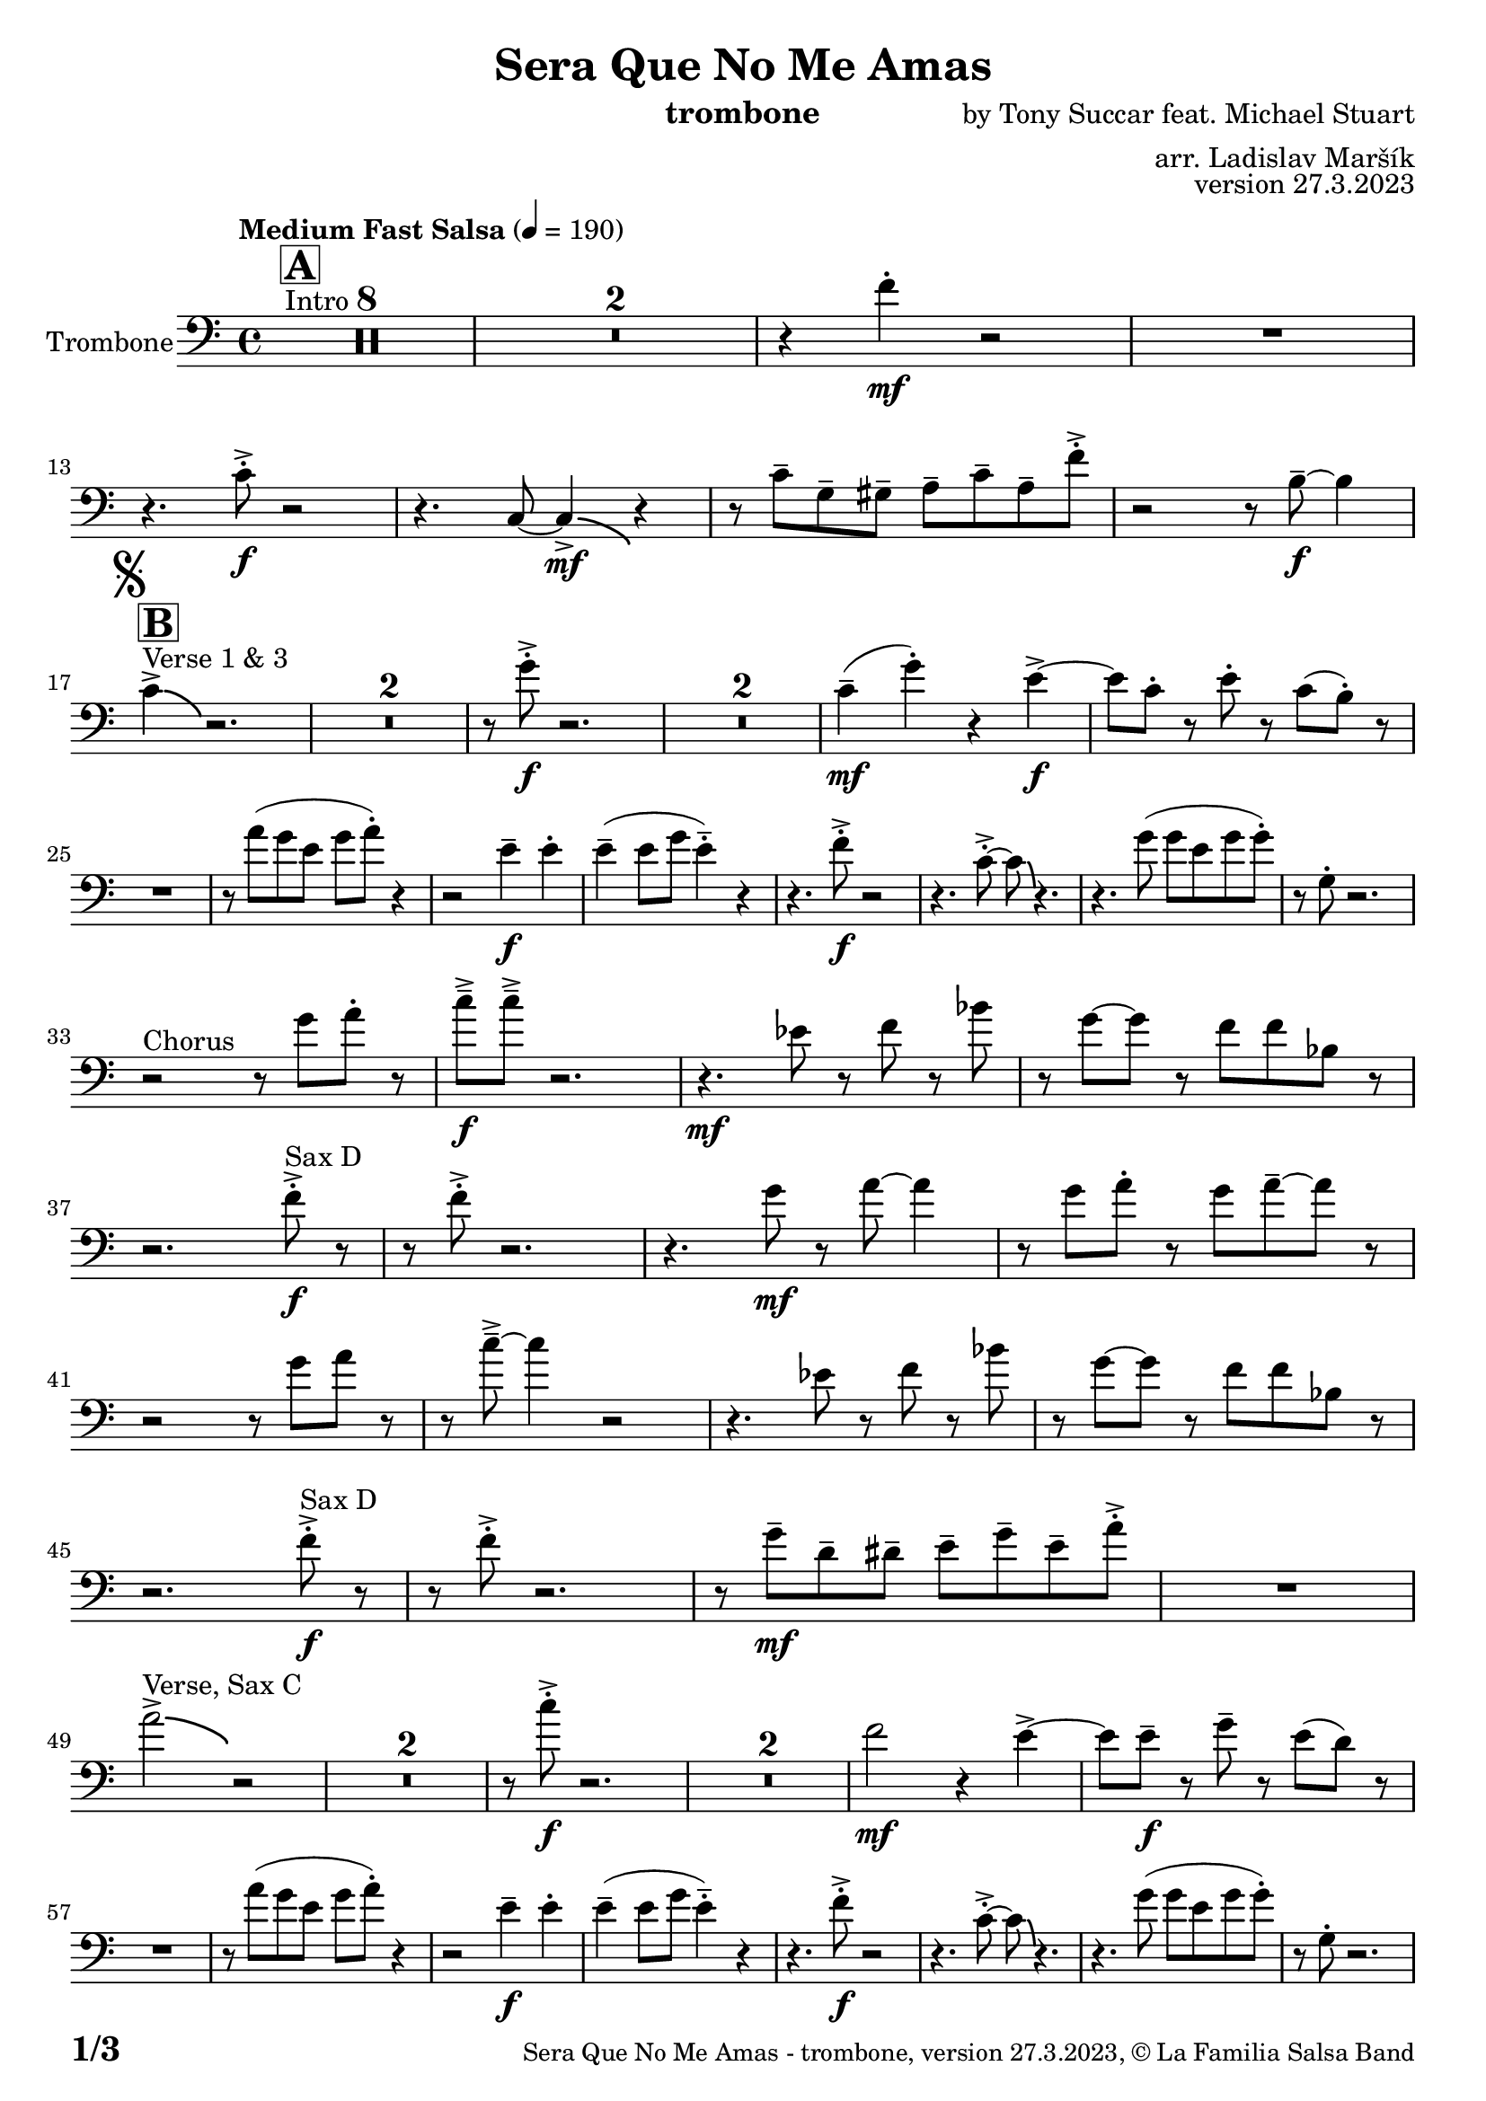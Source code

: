 \version "2.24.0"

% Sheet revision 2022_09

\header {
  title = "Sera Que No Me Amas"
  instrument = "trombone"
  composer = "by Tony Succar feat. Michael Stuart"
  arranger = "arr. Ladislav Maršík"
  opus = "version 27.3.2023"
  copyright = "© La Familia Salsa Band"
}

inst =
#(define-music-function
  (string)
  (string?)
  #{ <>^\markup \abs-fontsize #16 \bold \box #string #})

makePercent = #(define-music-function (note) (ly:music?)
                 (make-music 'PercentEvent 'length (ly:music-length note)))

#(define (test-stencil grob text)
   (let* ((orig (ly:grob-original grob))
          (siblings (ly:spanner-broken-into orig)) ; have we been split?
          (refp (ly:grob-system grob))
          (left-bound (ly:spanner-bound grob LEFT))
          (right-bound (ly:spanner-bound grob RIGHT))
          (elts-L (ly:grob-array->list (ly:grob-object left-bound 'elements)))
          (elts-R (ly:grob-array->list (ly:grob-object right-bound 'elements)))
          (break-alignment-L
           (filter
            (lambda (elt) (grob::has-interface elt 'break-alignment-interface))
            elts-L))
          (break-alignment-R
           (filter
            (lambda (elt) (grob::has-interface elt 'break-alignment-interface))
            elts-R))
          (break-alignment-L-ext (ly:grob-extent (car break-alignment-L) refp X))
          (break-alignment-R-ext (ly:grob-extent (car break-alignment-R) refp X))
          (num
           (markup text))
          (num
           (if (or (null? siblings)
                   (eq? grob (car siblings)))
               num
               (make-parenthesize-markup num)))
          (num (grob-interpret-markup grob num))
          (num-stil-ext-X (ly:stencil-extent num X))
          (num-stil-ext-Y (ly:stencil-extent num Y))
          (num (ly:stencil-aligned-to num X CENTER))
          (num
           (ly:stencil-translate-axis
            num
            (+ (interval-length break-alignment-L-ext)
               (* 0.5
                  (- (car break-alignment-R-ext)
                     (cdr break-alignment-L-ext))))
            X))
          (bracket-L
           (markup
            #:path
            0.1 ; line-thickness
            `((moveto 0.5 ,(* 0.5 (interval-length num-stil-ext-Y)))
              (lineto ,(* 0.5
                          (- (car break-alignment-R-ext)
                             (cdr break-alignment-L-ext)
                             (interval-length num-stil-ext-X)))
                      ,(* 0.5 (interval-length num-stil-ext-Y)))
              (closepath)
              (rlineto 0.0
                       ,(if (or (null? siblings) (eq? grob (car siblings)))
                            -1.0 0.0)))))
          (bracket-R
           (markup
            #:path
            0.1
            `((moveto ,(* 0.5
                          (- (car break-alignment-R-ext)
                             (cdr break-alignment-L-ext)
                             (interval-length num-stil-ext-X)))
                      ,(* 0.5 (interval-length num-stil-ext-Y)))
              (lineto 0.5
                      ,(* 0.5 (interval-length num-stil-ext-Y)))
              (closepath)
              (rlineto 0.0
                       ,(if (or (null? siblings) (eq? grob (last siblings)))
                            -1.0 0.0)))))
          (bracket-L (grob-interpret-markup grob bracket-L))
          (bracket-R (grob-interpret-markup grob bracket-R))
          (num (ly:stencil-combine-at-edge num X LEFT bracket-L 0.4))
          (num (ly:stencil-combine-at-edge num X RIGHT bracket-R 0.4)))
     num))

#(define-public (Measure_attached_spanner_engraver context)
   (let ((span '())
         (finished '())
         (event-start '())
         (event-stop '()))
     (make-engraver
      (listeners ((measure-counter-event engraver event)
                  (if (= START (ly:event-property event 'span-direction))
                      (set! event-start event)
                      (set! event-stop event))))
      ((process-music trans)
       (if (ly:stream-event? event-stop)
           (if (null? span)
               (ly:warning "You're trying to end a measure-attached spanner but you haven't started one.")
               (begin (set! finished span)
                 (ly:engraver-announce-end-grob trans finished event-start)
                 (set! span '())
                 (set! event-stop '()))))
       (if (ly:stream-event? event-start)
           (begin (set! span (ly:engraver-make-grob trans 'MeasureCounter event-start))
             (set! event-start '()))))
      ((stop-translation-timestep trans)
       (if (and (ly:spanner? span)
                (null? (ly:spanner-bound span LEFT))
                (moment<=? (ly:context-property context 'measurePosition) ZERO-MOMENT))
           (ly:spanner-set-bound! span LEFT
                                  (ly:context-property context 'currentCommandColumn)))
       (if (and (ly:spanner? finished)
                (moment<=? (ly:context-property context 'measurePosition) ZERO-MOMENT))
           (begin
            (if (null? (ly:spanner-bound finished RIGHT))
                (ly:spanner-set-bound! finished RIGHT
                                       (ly:context-property context 'currentCommandColumn)))
            (set! finished '())
            (set! event-start '())
            (set! event-stop '()))))
      ((finalize trans)
       (if (ly:spanner? finished)
           (begin
            (if (null? (ly:spanner-bound finished RIGHT))
                (set! (ly:spanner-bound finished RIGHT)
                      (ly:context-property context 'currentCommandColumn)))
            (set! finished '())))
       (if (ly:spanner? span)
           (begin
            (ly:warning "I think there's a dangling measure-attached spanner :-(")
            (ly:grob-suicide! span)
            (set! span '())))))))

\layout {
  \context {
    \Staff
    \consists #Measure_attached_spanner_engraver
    \override MeasureCounter.font-encoding = #'latin1
    \override MeasureCounter.font-size = 0
    \override MeasureCounter.outside-staff-padding = 2
    \override MeasureCounter.outside-staff-horizontal-padding = #0
  }
}

repeatBracket = #(define-music-function
                  (parser location N note)
                  (number? ly:music?)
                  #{
                    \override Staff.MeasureCounter.stencil =
                    #(lambda (grob) (test-stencil grob #{ #(string-append(number->string N) "x") #} ))
                    \startMeasureCount
                    \repeat volta #N { $note }
                    \stopMeasureCount
                  #}
                  )

Trombone = \new Voice \relative c' {
  \set Staff.instrumentName = \markup {
    \center-align { "Trombone" }
  }
  \set Staff.midiInstrument = "trombone"
  \set Staff.midiMaximumVolume = #1.0

  \clef bass
  \key c \major
  \time 4/4
  \tempo "Medium Fast Salsa" 4 = 190
  
    s1*0 ^\markup { "Intro" }
  \inst "A"
  \set Score.skipBars = ##t R1*8
  \set Score.skipBars = ##t R1*2
  r4 f4 -. \mf r2 |
  R1 | \break
  r4. c8 -. \accent \f r2 |
  r4. c,8 ~ c4 \bendAfter #-4  \mf \accent r4 |
  r8 c'8  \tenuto g \tenuto gis \tenuto  a \tenuto c \tenuto a \tenuto f' -. \accent  |

  r2 r8 b,8 \f  \tenuto ~ b4 | \break
  \mark \markup { \musicglyph "scripts.segno" }
    s1*0 ^\markup { "Verse 1 & 3" }
  \inst "B"
  c4 \accent  \bendAfter #-4  r2. | 
  \set Score.skipBars = ##t R1*2
  r8 g'8 -. \accent \f r2. |
  \set Score.skipBars = ##t R1*2
  c,4 ( \tenuto \mf g' -.  ) r4 e \accent \f ~ |
  e8 c -. r e -. r c ( b -. )  r | \break
  R1 |
  r8 a' ( g e g a -. ) r4  |
  r2 e4 \f \tenuto e -. |
  e4 \tenuto ( e8 g e4 -.  \tenuto ) r | 
  r4. f8 -. \accent \f r2 |
  r4. c8 -. \accent ~ c8 \bendAfter #-4 r4. |
  r4. g'8 ( g e g g -. ) |
  r8  g, -. r2. | \break
  r2 ^\markup { "Chorus " }  r8 g' a -. r | 
  c \f \tenuto \accent c \tenuto \accent r2. |
  r4. \mf es,8 r f r bes | 
  r g8 ~ g r8 f f bes,8 r  | \break
  r2. f'8 ^\markup { "Sax D" }  -. \accent \f r |
  r8 f8 -. \accent r2. |
  r4. g8 \mf r a ~ a4 |
  r8 g a -. r g a \tenuto ~ a r | \break
  r2r8 g a r | 
  r c \tenuto \accent ~ c4 r2 |
  r4. es,8 r f r bes | 
  r g ~ g r f f bes,8 r  | \break
  r2. f'8 ^\markup { "Sax D" } -. \accent \f r |
  r8 f8 -. \accent r2. |
  r8 g8 \mf  \tenuto d \tenuto dis \tenuto  e \tenuto g \tenuto e \tenuto a -. \accent  |
  R1 | \break
  a2^\markup { "Verse, Sax C" } \accent  \bendAfter #-4  r2 | 
  \set Score.skipBars = ##t R1*2
  r8 c8 -. \accent \f r2. |
  \set Score.skipBars = ##t R1*2
  f,2 \mf r4 e \accent ~ |
  e8 e \tenuto \f r g \tenuto r e ( d )  r | \break
  R1 |
  r8 a' ( g e g a -. ) r4  |
  r2 e4 \f \tenuto e -. |
  e4 \tenuto ( e8 g e4 -.  \tenuto ) r | 
  r4. f8 -. \accent \f r2 |
  r4. c8 -. \accent ~ c8 \bendAfter #-4 r4. |
  r4. g'8 ( g e g g -. ) |
  r8  g, -. r2. | \break
  r2 ^\markup { "Chorus " }  r8 g' a -. r | 
  c \f \tenuto \accent c \tenuto \accent r2. |
  r4. \mf es,8 r f r bes | 
  r g8 ~ g r8 f f bes,8 r  | \break
  r2. f'8 ^\markup { "Sax D" }  -. \accent \f r |
  r8 f8 -. \accent r2. |
  r4. g8 \mf r a ~ a4 |
  r8 g a -. r g a \tenuto ~ a r | \break
  r2r8 g a r | 
  r c \tenuto \accent ~ c4 r2 |
  r4. es,8 r f r bes | 
  r g ~ g r f f bes,8 r  | \break
  r2. f'8 ^\markup { "Sax D" } -. \accent \f r |
  r8 f8 -. \accent r2. |
  r4. g,8 \mf   r c r a' | 
  r g ~ g r e d e  r  | \break
  
  \set Score.skipBars = ##t R1*8 ^\markup { "Ya No Se" }
  
  r2 r8 c'8 ~-. \accent \f c4 |
  r2 r8 c,8  \mf \accent ~ c4 |
  r4. a'8 \f -. r a g g \accent -. |
  R1  | \break
  
  r2 r8 c8 ~-. \accent \f c4 |
  R1 |
  d,4 \mf ~ d8  \tenuto a'8 ~ a4 ~ a8 \tenuto bes ~ |
  bes4 ~ bes8  g8 \f  ~ g2 | \break
  \mark \markup { \musicglyph "scripts.coda" } 
  a8 ^\markup { "Chorus" }  -. \accent  r4. r8 g a -. r | 
  c \f \tenuto \accent c \tenuto \accent r2. |
  r4. \mf es,8 r f r bes | 
  r g8 ~ g r8 f f bes,8 r  | \break
  r2. f'8 ^\markup { "Sax D" }  -. \accent \f r |
  r8 f8 -. \accent r2. |
  r4. g8 \mf r a ~ a4 |
  r8 g a -. r g a \tenuto ~ a r | \break
  r2r8 g a r | 
  r c \tenuto \accent ~ c4 r2 |
  r4. es,8 r f r bes | 
  r g ~ g r f f bes,8 r  | \break
  r2. f'8 ^\markup { "Sax D" } -. \accent \f r |
  r8 f8 -. \accent r2. |
  r8 g8 \mf  \tenuto d \tenuto dis \tenuto  e \tenuto g \tenuto e \tenuto a -. \accent  |
  R1 | \break
  
  \set Score.skipBars = ##t R1*16 ^\markup { "Solo Trombone (C, E, F, G)" }
  \set Score.skipBars = ##t R1*16 ^\markup { "Solo Trumpet" }
  \set Score.skipBars = ##t R1*16 ^\markup { "Solo Sax" }
  \set Score.skipBars = ##t R1*16 ^\markup { "Solo Piano" } |
  r1 \fermata ^\markup { "Wait for apel" } | |
  
  g8 \f g -. r g -. r g ~ g4 \tenuto  ^\markup { "D.S. al Coda" } | \break

  \repeat volta 4 {
    \set Score.skipBars = ##t R1*2 ^\markup { "Coda1 4x" } |
    c,8 c r a r c r d |
    r es r e r g a g |   \break
  }
  \repeat volta 4 {
    c,8  ^\markup { "Coda2 3x" } c r a r c r d \fermata ^\markup { "wait on D on 3rd" } |
    r es r e r g a g |   \break 
  }

  c,8 c r a r c r d |
  r es r e r g a g |   
  c8 \accent r8 r2. |
  
  \label #'lastPage
  \bar "|."  
}


\score {
  \compressMMRests \new Staff \with {
    \consists "Volta_engraver"
  }
  {
    \Trombone
  }
  \layout {
    \context {
      \Score
      \remove "Volta_engraver"
    }
  }
}

\score {
  \unfoldRepeats {
      \Trombone
  }
  \midi { } 
} 

\paper {
  system-system-spacing =
  #'((basic-distance . 14)
     (minimum-distance . 10)
     (padding . 1)
     (stretchability . 60))
  between-system-padding = #2
  bottom-margin = 5\mm

  print-page-number = ##t
  print-first-page-number = ##t
  oddHeaderMarkup = \markup \fill-line { " " }
  evenHeaderMarkup = \markup \fill-line { " " }
  oddFooterMarkup = \markup {
    \fill-line {
      \bold \fontsize #2
      \concat { \fromproperty #'page:page-number-string "/" \page-ref #'lastPage "0" "?" }

      \fontsize #-1
      \concat { \fromproperty #'header:title " - " \fromproperty #'header:instrument ", " \fromproperty #'header:opus ", " \fromproperty #'header:copyright }
    }
  }
  evenFooterMarkup = \markup {
    \fill-line {
      \fontsize #-1
      \concat { \fromproperty #'header:title " - " \fromproperty #'header:instrument ", " \fromproperty #'header:opus ", " \fromproperty #'header:copyright }

      \bold \fontsize #2
      \concat { \fromproperty #'page:page-number-string "/" \page-ref #'lastPage "0" "?" }
    }
  }
}